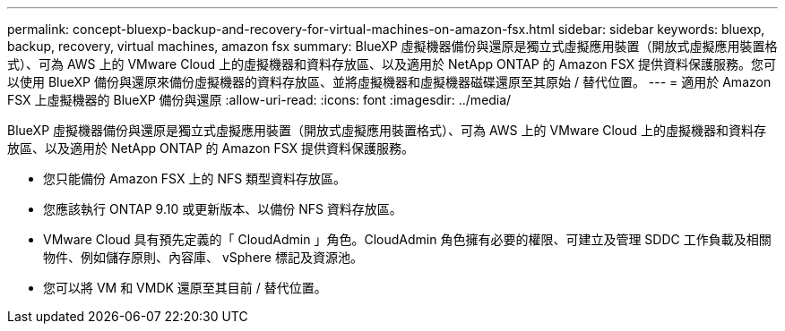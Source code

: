 ---
permalink: concept-bluexp-backup-and-recovery-for-virtual-machines-on-amazon-fsx.html 
sidebar: sidebar 
keywords: bluexp, backup, recovery, virtual machines, amazon fsx 
summary: BlueXP 虛擬機器備份與還原是獨立式虛擬應用裝置（開放式虛擬應用裝置格式）、可為 AWS 上的 VMware Cloud 上的虛擬機器和資料存放區、以及適用於 NetApp ONTAP 的 Amazon FSX 提供資料保護服務。您可以使用 BlueXP 備份與還原來備份虛擬機器的資料存放區、並將虛擬機器和虛擬機器磁碟還原至其原始 / 替代位置。 
---
= 適用於 Amazon FSX 上虛擬機器的 BlueXP 備份與還原
:allow-uri-read: 
:icons: font
:imagesdir: ../media/


[role="lead"]
BlueXP 虛擬機器備份與還原是獨立式虛擬應用裝置（開放式虛擬應用裝置格式）、可為 AWS 上的 VMware Cloud 上的虛擬機器和資料存放區、以及適用於 NetApp ONTAP 的 Amazon FSX 提供資料保護服務。

* 您只能備份 Amazon FSX 上的 NFS 類型資料存放區。
* 您應該執行 ONTAP 9.10 或更新版本、以備份 NFS 資料存放區。
* VMware Cloud 具有預先定義的「 CloudAdmin 」角色。CloudAdmin 角色擁有必要的權限、可建立及管理 SDDC 工作負載及相關物件、例如儲存原則、內容庫、 vSphere 標記及資源池。
* 您可以將 VM 和 VMDK 還原至其目前 / 替代位置。

